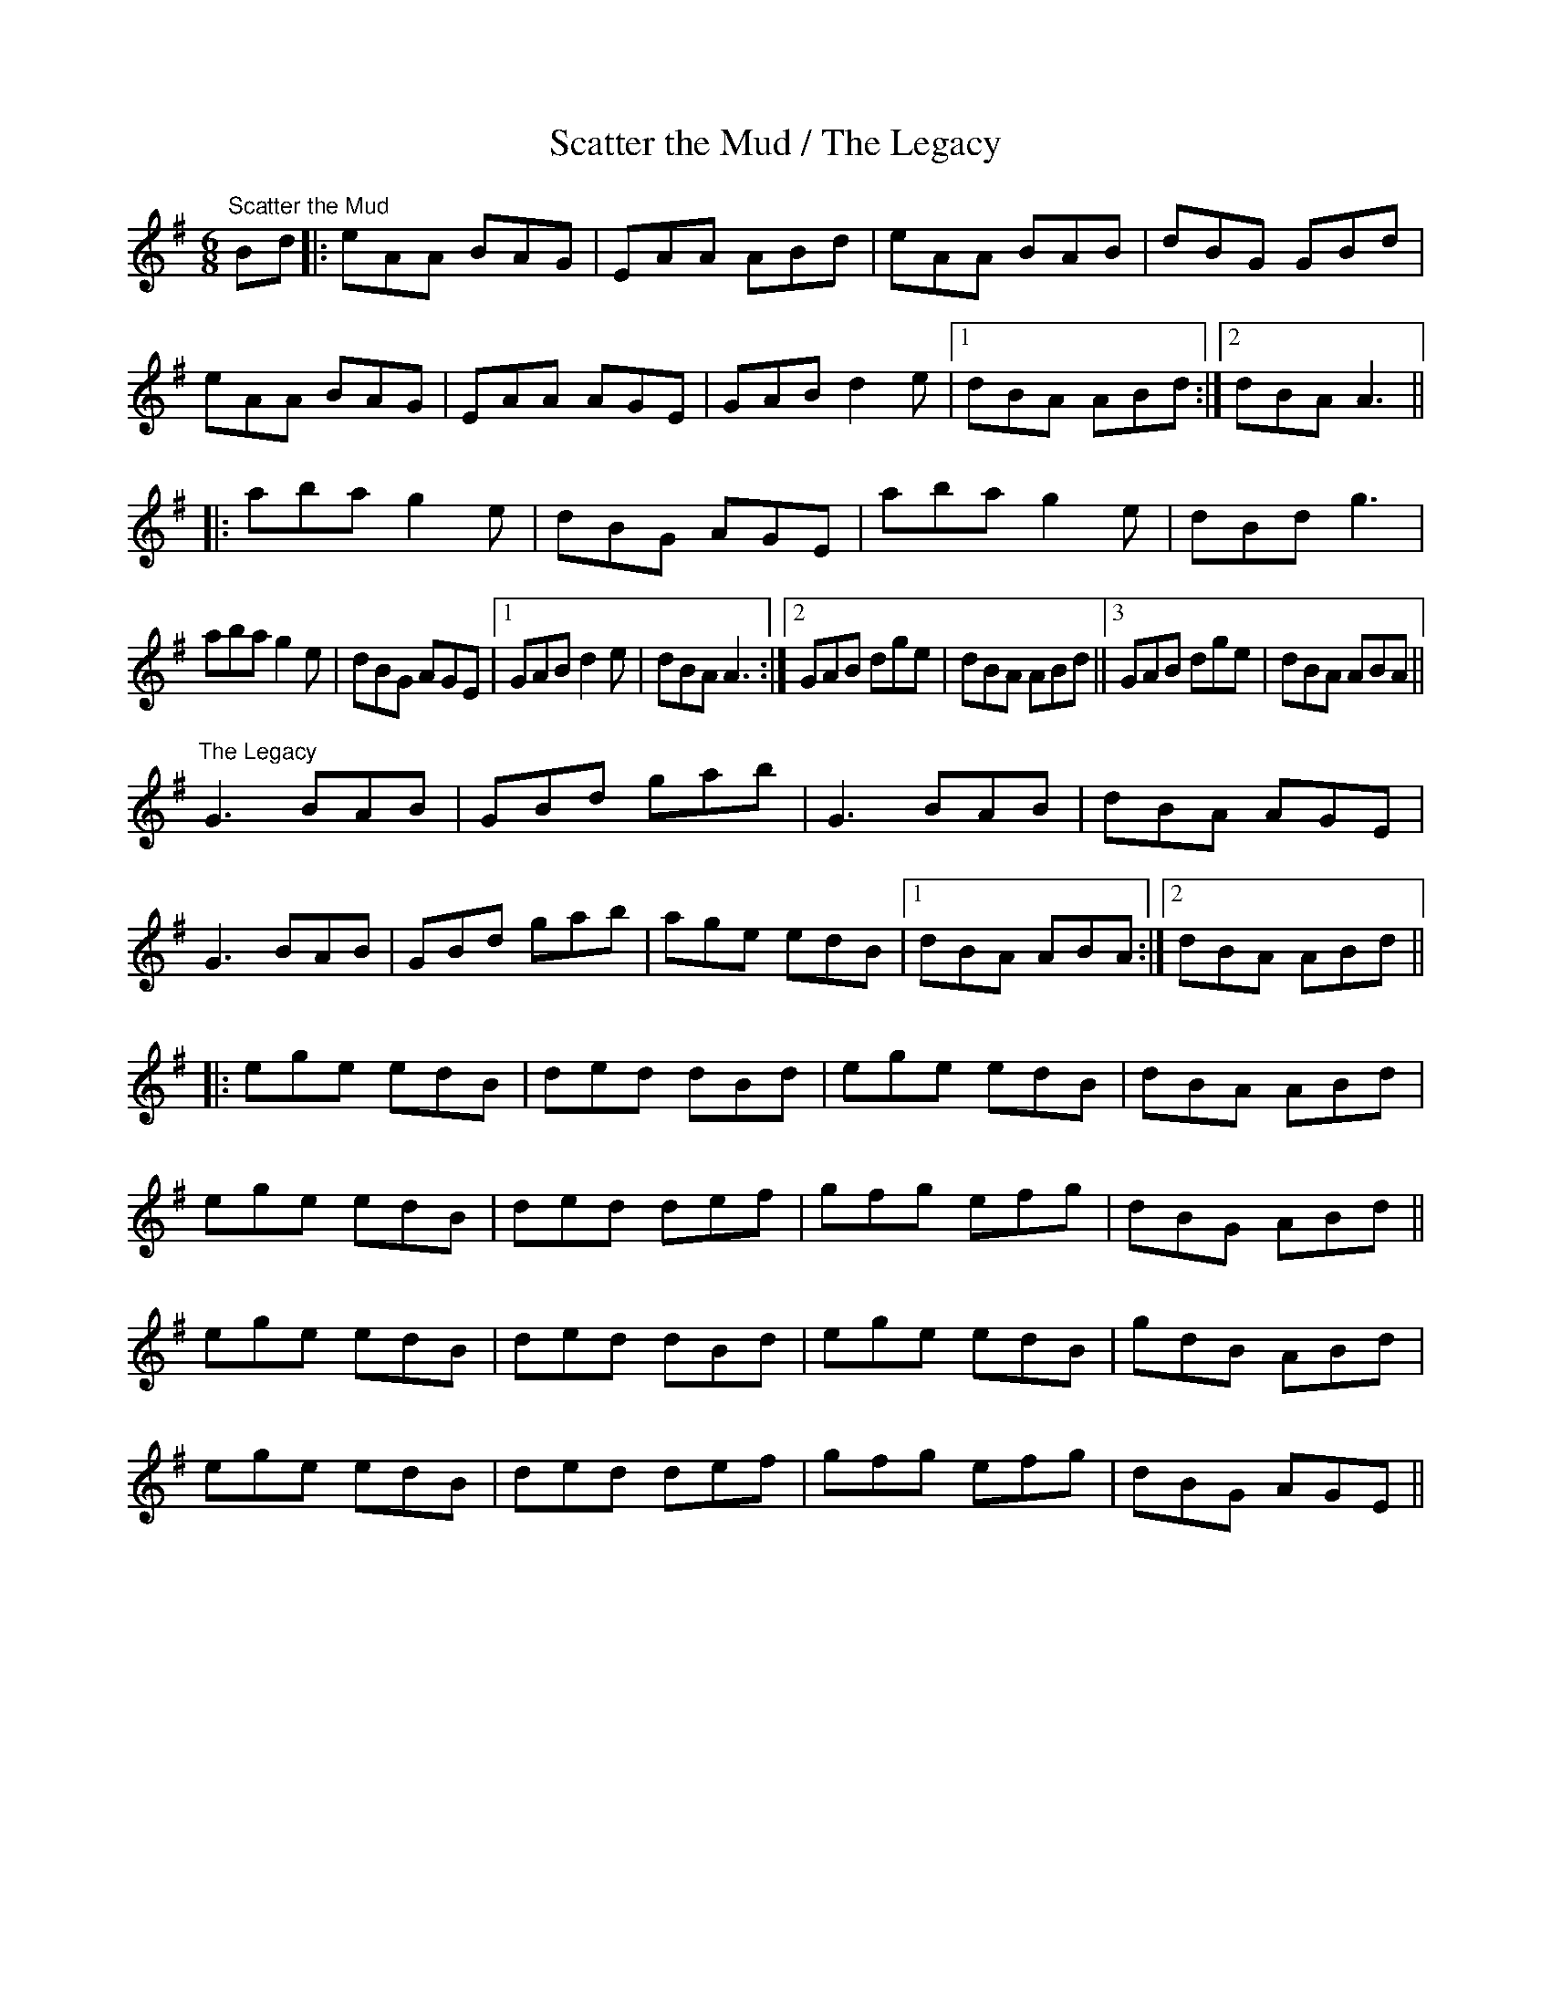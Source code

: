 X:26
T:Scatter the Mud / The Legacy
R:jig
D:Fr. Charles Coen
Z:Julie Ross
M:6/8
L:1/8
K:G
"Scatter the Mud"
Bd|: eAA BAG | EAA ABd | eAA BAB | dBG GBd |
eAA BAG | EAA AGE | GAB d2e |1 dBA ABd :|2 dBA A3 ||
|: aba g2e | dBG AGE | aba g2e | dBd g3 |
aba g2e | dBG AGE |1 GAB d2e | dBA A3 :|2 GAB dge | dBA ABd ||3 GAB dge | dBA ABA ||
"The Legacy"
K:G
G3 BAB | GBd gab | G3 BAB | dBA AGE |
G3 BAB | GBd gab | age edB |1 dBA ABA :|2 dBA ABd ||
|: ege edB | ded dBd | ege edB | dBA ABd |
ege edB | ded def | gfg efg | dBG ABd ||
ege edB | ded dBd | ege edB | gdB ABd |
ege edB | ded def | gfg efg | dBG AGE ||
